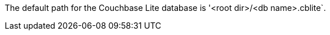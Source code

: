 // BEGIN inclusion database-default-path
// Typically used within {root-commons}database.adoc

The default path for the Couchbase Lite database is '<root dir>/<db name>.cblite`.



// END inclusion database-default-path